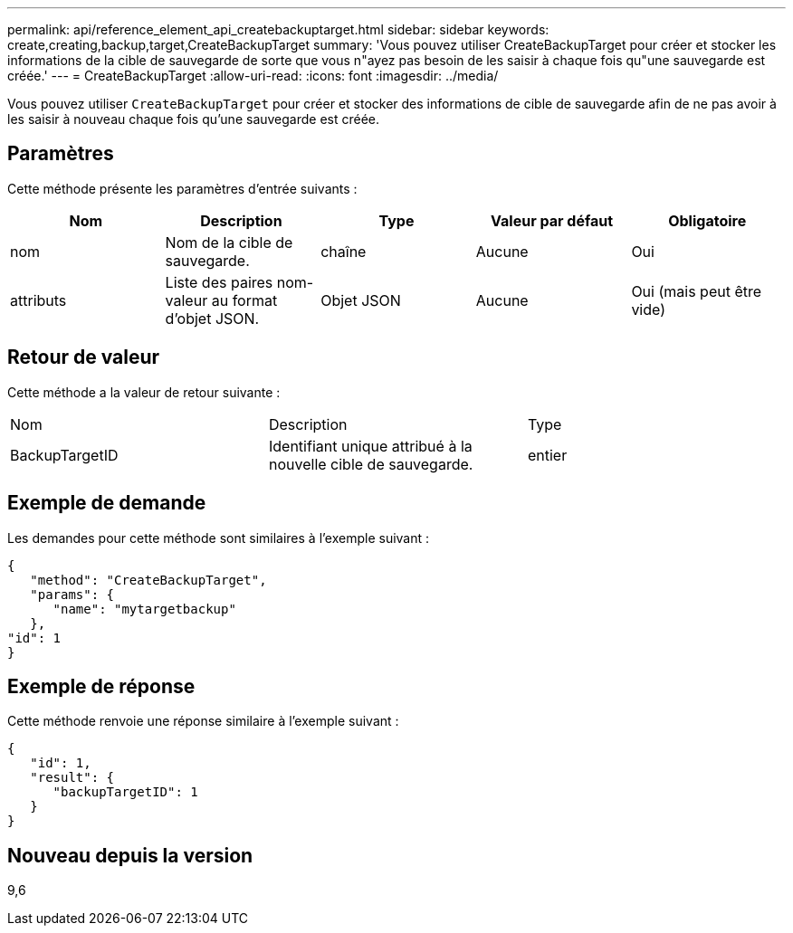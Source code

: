 ---
permalink: api/reference_element_api_createbackuptarget.html 
sidebar: sidebar 
keywords: create,creating,backup,target,CreateBackupTarget 
summary: 'Vous pouvez utiliser CreateBackupTarget pour créer et stocker les informations de la cible de sauvegarde de sorte que vous n"ayez pas besoin de les saisir à chaque fois qu"une sauvegarde est créée.' 
---
= CreateBackupTarget
:allow-uri-read: 
:icons: font
:imagesdir: ../media/


[role="lead"]
Vous pouvez utiliser `CreateBackupTarget` pour créer et stocker des informations de cible de sauvegarde afin de ne pas avoir à les saisir à nouveau chaque fois qu'une sauvegarde est créée.



== Paramètres

Cette méthode présente les paramètres d'entrée suivants :

|===
| Nom | Description | Type | Valeur par défaut | Obligatoire 


 a| 
nom
 a| 
Nom de la cible de sauvegarde.
 a| 
chaîne
 a| 
Aucune
 a| 
Oui



 a| 
attributs
 a| 
Liste des paires nom-valeur au format d'objet JSON.
 a| 
Objet JSON
 a| 
Aucune
 a| 
Oui (mais peut être vide)

|===


== Retour de valeur

Cette méthode a la valeur de retour suivante :

|===


| Nom | Description | Type 


 a| 
BackupTargetID
 a| 
Identifiant unique attribué à la nouvelle cible de sauvegarde.
 a| 
entier

|===


== Exemple de demande

Les demandes pour cette méthode sont similaires à l'exemple suivant :

[listing]
----
{
   "method": "CreateBackupTarget",
   "params": {
      "name": "mytargetbackup"
   },
"id": 1
}
----


== Exemple de réponse

Cette méthode renvoie une réponse similaire à l'exemple suivant :

[listing]
----
{
   "id": 1,
   "result": {
      "backupTargetID": 1
   }
}
----


== Nouveau depuis la version

9,6
